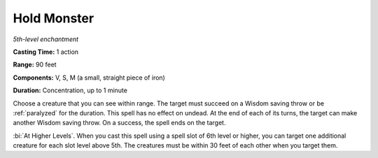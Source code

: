 .. _`Hold Monster`:

Hold Monster
------------

*5th-level enchantment*

**Casting Time:** 1 action

**Range:** 90 feet

**Components:** V, S, M (a small, straight piece of iron)

**Duration:** Concentration, up to 1 minute

Choose a creature that you can see within range. The target must succeed
on a Wisdom saving throw or be :ref:`paralyzed` for the duration. This spell
has no effect on undead. At the end of each of its turns, the target can
make another Wisdom saving throw. On a success, the spell ends on the
target.

:bi:`At Higher Levels`. When you cast this spell using a spell slot of
6th level or higher, you can target one additional creature for each
slot level above 5th. The creatures must be within 30 feet of each other
when you target them.

